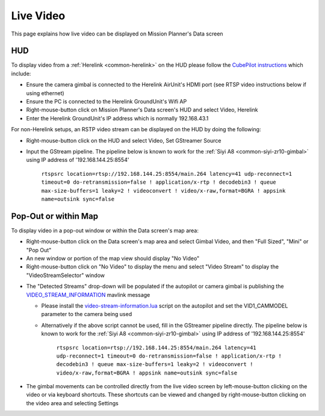 .. _live-video:

==========
Live Video
==========

This page explains how live video can be displayed on Mission Planner's Data screen

HUD
---

.. image:: ../images/mp-hud-video.png
   :target: ../_images/mp-hud-video.png
   :width: 450px

To display video from a :ref:`Herelink <common-herelink>` on the HUD please follow the `CubePilot instructions <https://docs.cubepilot.org/user-guides/herelink/herelink-user-guides/share-video-stream>`__ which include:

- Ensure the camera gimbal is connected to the Herelink AirUnit's HDMI port (see RTSP video instructions below if using ethernet)
- Ensure the PC is connected to the Herelink GroundUnit's Wifi AP
- Right-mouse-button click on Mission Planner's Data screen's HUD and select Video, Herelink
- Enter the Herelink GroundUnit's IP address which is normally 192.168.43.1

For non-Herelink setups, an RSTP video stream can be displayed on the HUD by doing the following:

- Right-mouse-button click on the HUD and select Video, Set GStreamer Source
- Input the GStream pipeline.  The pipeline below is known to work for the :ref:`Siyi A8 <common-siyi-zr10-gimbal>` using IP address of '192.168.144.25:8554'

    ``rtspsrc location=rtsp://192.168.144.25:8554/main.264 latency=41 udp-reconnect=1 timeout=0 do-retransmission=false ! application/x-rtp ! decodebin3 ! queue max-size-buffers=1 leaky=2 ! videoconvert ! video/x-raw,format=BGRA ! appsink name=outsink sync=false``

Pop-Out or within Map
---------------------

.. image:: ../images/mp-map-video.png
   :target: ../_images/mp-map-video.png
   :width: 450px

To display video in a pop-out window or within the Data screen's map area:

- Right-mouse-button click on the Data screen's map area and select Gimbal Video, and then "Full Sized", "Mini" or "Pop Out"
- An new window or portion of the map view should display "No Video"
- Right-mouse-button click on "No Video" to display the menu and select "Video Stream" to display the "VideoStreamSelector" window

.. image:: ../images/mp-map-video-menu.png
   :target: ../_images/mp-map-video-menu.png
   :width: 450px

- The "Detected Streams" drop-down will be populated if the autopilot or camera gimbal is publishing the `VIDEO_STREAM_INFORMATION <https://mavlink.io/en/messages/common.html#VIDEO_STREAM_INFORMATION>`__ mavlink message

  - Please install the `video-stream-information.lua <https://raw.githubusercontent.com/ArduPilot/ardupilot/refs/heads/master/libraries/AP_Scripting/applets/video-stream-information.lua>`__ script on the autopilot and set the VID1_CAMMODEL parameter to the camera being used
  - Alternatively if the above script cannot be used, fill in the GStreamer pipeline directly.  The pipeline below is known to work for the :ref:`Siyi A8 <common-siyi-zr10-gimbal>` using IP address of '192.168.144.25:8554'

      ``rtspsrc location=rtsp://192.168.144.25:8554/main.264 latency=41 udp-reconnect=1 timeout=0 do-retransmission=false ! application/x-rtp ! decodebin3 ! queue max-size-buffers=1 leaky=2 ! videoconvert ! video/x-raw,format=BGRA ! appsink name=outsink sync=false``

- The gimbal movements can be controlled directly from the live video screen by left-mouse-button clicking on the video or via keyboard shortcuts. These shortcuts can be viewed and changed by right-mouse-button clicking on the video area and selecting Settings
